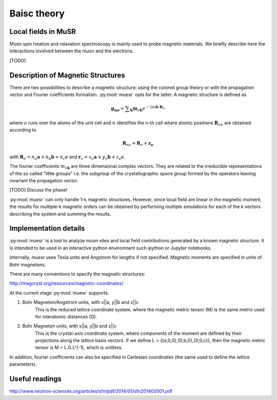 Baisc theory
====================

Local fields in MuSR
---------------------

Muon spin rotation and relaxation spectroscopy is mainly used to probe magnetic materials.
We briefly describe here the interactions involved between the muon and the electrons.

[TODO]

Description of Magnetic Structures
-----------------------------------

There are two possibilities to describe a magnetic structure: using the
colored group theory or with the propagation vector and Fourier 
coefficients formalism. :py:mod:`muesr` opts for the latter.
A magnetic structure is defined as

.. math::

   \mathbf{\mu_{n \nu}} = \sum _{\mathbf{k}} \mathbf{m}_{\nu \mathbf{k}} e ^{- 2 \pi i \mathbf{k} \cdot \mathbf{R}_n}
   
where :math:`\nu` runs over the atoms of the unit cell and :math:`n` 
identifies the n-th cell where atomic positions :math:`\mathbf{R}_{n\nu}` 
are obtained according to

.. math::

   \mathbf{R}_{n\nu} = \mathbf{R}_{n} + \mathbf{r_\nu}
   
with :math:`\mathbf{R}_{n} = n_a \mathbf{a} + n_b \mathbf{b} + n_c \mathbf{c}` 
and :math:`\mathbf{r}_\nu = x_\nu \mathbf{a} + y_\nu \mathbf{b} + z_\nu \mathbf{c}`.

The fourier coefficients :math:`m_{\nu \mathbf{k}}` are three dimensional
complex vectors. They are related to the  irreducible representations 
of the so called "little groups" i.e. the subgroup of the crystallographic space 
group formed by the operators leaving invariant the propagation vector.



[TODO] Discuss the phase!


:py:mod:`muesr` can only handle 1-k magnetic structures.
However, since local field are linear in the magnetic moment, the
results for multiple-k magnetic orders can be obtained by performing 
multiple simulations for each of the k vectors describing the system
and summing the results.

Implementation details
----------------------------

:py:mod:`muesr` is a tool to analyze muon sites and local field contributions
generated by a known magnetic structure. It is intended to be used in an 
interactive python environment such ipython or Jupyter notebooks.

Internally, muesr uses Tesla units and Angstrom for lengths if not 
specified. Magnetic moments are specified in units of Bohr magnetons.

There are many conventions to specify the magnetic structures:

http://magcryst.org/resources/magnetic-coordinates/

At the current stage :py:mod:`muesr` supports:

1. Bohr Magneton/Angstrom units, with x||a, y||b and z||c
    This is the reduced lattice coordinate system, where the magnetic metric tensor (M) is the same metric used for interatomic distances (G).

2. Bohr Magneton units, with x||a, y||b and z||c
    This is the crystal-axis coordinate system, where components of the moment are defined by their projections along the lattice basis vectors.
    If we define L = {{a,0,0},{0,b,0},{0,0,c}}, then the magnetic metric tensor is M = L.G.L^(-1), which is unitless.
    
In addition, fourier coefficients can also be specified in Cartesian coordinates (the same used to define
the lattice parameters).

Useful readings
---------------
http://www.neutron-sciences.org/articles/sfn/pdf/2014/01/sfn201402001.pdf
